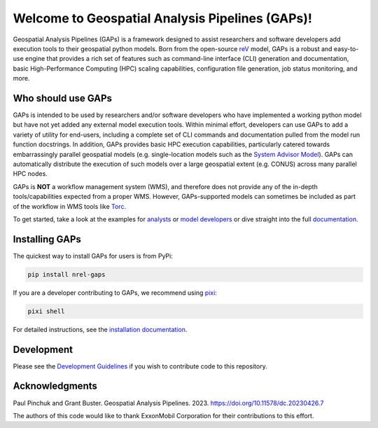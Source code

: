 ================================================
Welcome to Geospatial Analysis Pipelines (GAPs)!
================================================

|Docs| |Tests| |Linter| |Codecov|
|PyPi| |PythonV| |Ruff| |Pixi|
|License| |SWR|

.. |Docs| image:: https://github.com/NREL/gaps/workflows/Documentation/badge.svg
    :target: https://nrel.github.io/gaps/

.. |Tests| image:: https://github.com/NREL/gaps/workflows/Pytests/badge.svg
    :target: https://github.com/NREL/gaps/actions?query=workflow%3A%22Pytests%22

.. |Linter| image:: https://github.com/NREL/gaps/workflows/Lint%20Code%20Base/badge.svg
    :target: https://github.com/NREL/gaps/actions?query=workflow%3A%22Lint+Code+Base%22

.. |PyPi| image:: https://img.shields.io/pypi/pyversions/NREL-gaps.svg
    :target: https://pypi.org/project/NREL-gaps/

.. |PythonV| image:: https://badge.fury.io/py/NREL-gaps.svg
    :target: https://badge.fury.io/py/NREL-gaps

.. |Codecov| image:: https://codecov.io/gh/NREL/gaps/branch/main/graph/badge.svg?token=6VZK0Q2QNQ
    :target: https://codecov.io/gh/NREL/gaps

.. |Ruff| image:: https://img.shields.io/endpoint?url=https://raw.githubusercontent.com/astral-sh/ruff/main/assets/badge/v2.json
    :target: https://github.com/astral-sh/ruff

.. |License| image:: https://img.shields.io/badge/License-BSD_3--Clause-blue.svg
    :target: https://opensource.org/licenses/BSD-3-Clause

.. |Pixi| image:: https://img.shields.io/endpoint?url=https://raw.githubusercontent.com/prefix-dev/pixi/main/assets/badge/v0.json
    :target: https://pixi.sh

.. |SWR| image:: https://img.shields.io/badge/SWR--23--28_-blue?label=NREL
    :alt: Static Badge

.. inclusion-intro

Geospatial Analysis Pipelines (GAPs) is a framework designed
to assist researchers and software developers add execution
tools to their geospatial python models. Born from the
open-source `reV <https://github.com/NREL/reV>`_ model, GAPs is a
robust and easy-to-use engine that provides a rich set of features
such as command-line interface (CLI) generation and documentation,
basic High-Performance Computing (HPC) scaling capabilities,
configuration file generation, job status monitoring, and more.


Who should use GAPs
===================
GAPs is intended to be used by researchers and/or software developers
who have implemented a working python model but have not yet added any
external model execution tools. Within minimal effort, developers can
use GAPs to add a variety of utility for end-users, including a complete
set of CLI commands and documentation pulled from the model run function
docstrings. In addition, GAPs provides basic HPC execution capabilities,
particularly catered towards embarrassingly parallel geospatial models
(e.g. single-location models such as the `System Advisor Model <https://sam.nrel.gov>`_).
GAPs can automatically distribute the execution of such models over a large
geospatial extent (e.g. CONUS) across many parallel HPC nodes.

GAPs is **NOT** a workflow management system (WMS), and therefore does not
provide any of the in-depth tools/capabilities expected from a proper WMS.
However, GAPs-supported models can sometimes be included as part of the workflow in
WMS tools like `Torc <https://pages.github.nrel.gov/viz/wms/index.html#/>`_.

To get started, take a look at the examples for
`analysts <https://nrel.github.io/gaps/misc/examples.users.html>`_ or
`model developers <https://nrel.github.io/gaps/misc/examples.developers.html>`_
or dive straight into the full `documentation <https://nrel.github.io/gaps/>`_.


Installing GAPs
===============

The quickest way to install GAPs for users is from PyPi:

.. code-block:: shell

    pip install nrel-gaps

If you are a developer contributing to GAPs, we recommend using `pixi <https://pixi.sh/latest/>`_:

.. code-block:: shell

    pixi shell

For detailed instructions, see the `installation documentation <https://nrel.github.io/gaps/misc/installation.html>`_.

Development
===========
Please see the `Development Guidelines <https://pages.github.nrel.gov/gaps/dev/index.html>`_
if you wish to contribute code to this repository.


Acknowledgments
===============
.. inclusion-ack

Paul Pinchuk and Grant Buster. Geospatial Analysis Pipelines. 2023. https://doi.org/10.11578/dc.20230426.7

The authors of this code would like to thank ExxonMobil Corporation for their contributions to this effort.
